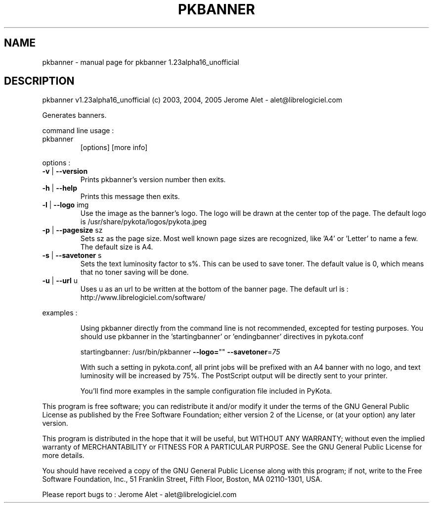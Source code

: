.\" DO NOT MODIFY THIS FILE!  It was generated by help2man 1.35.
.TH PKBANNER "1" "July 2005" "C@LL - Conseil Internet & Logiciels Libres" "User Commands"
.SH NAME
pkbanner \- manual page for pkbanner 1.23alpha16_unofficial
.SH DESCRIPTION
pkbanner v1.23alpha16_unofficial (c) 2003, 2004, 2005 Jerome Alet \- alet@librelogiciel.com
.PP
Generates banners.
.PP
command line usage :
.TP
pkbanner
[options]  [more info]
.PP
options :
.TP
\fB\-v\fR | \fB\-\-version\fR
Prints pkbanner's version number then exits.
.TP
\fB\-h\fR | \fB\-\-help\fR
Prints this message then exits.
.TP
\fB\-l\fR | \fB\-\-logo\fR img
Use the image as the banner's logo. The logo will
be drawn at the center top of the page. The default
logo is /usr/share/pykota/logos/pykota.jpeg
.TP
\fB\-p\fR | \fB\-\-pagesize\fR sz
Sets sz as the page size. Most well known
page sizes are recognized, like 'A4' or 'Letter'
to name a few. The default size is A4.
.TP
\fB\-s\fR | \fB\-\-savetoner\fR s
Sets the text luminosity factor to s%. This can be
used to save toner. The default value is 0, which
means that no toner saving will be done.
.TP
\fB\-u\fR | \fB\-\-url\fR u
Uses u as an url to be written at the bottom of
the banner page. The default url is :
http://www.librelogiciel.com/software/
.PP
examples :
.IP
Using pkbanner directly from the command line is not recommended,
excepted for testing purposes. You should use pkbanner in the
\&'startingbanner' or 'endingbanner' directives in pykota.conf
.IP
startingbanner: /usr/bin/pkbanner \fB\-\-logo=\fR"" \fB\-\-savetoner\fR=\fI75\fR
.IP
With such a setting in pykota.conf, all print jobs will be
prefixed with an A4 banner with no logo, and text luminosity will
be increased by 75%. The PostScript output will be directly sent
to your printer.
.IP
You'll find more examples in the sample configuration file included
in PyKota.
.PP
This program is free software; you can redistribute it and/or modify
it under the terms of the GNU General Public License as published by
the Free Software Foundation; either version 2 of the License, or
(at your option) any later version.
.PP
This program is distributed in the hope that it will be useful,
but WITHOUT ANY WARRANTY; without even the implied warranty of
MERCHANTABILITY or FITNESS FOR A PARTICULAR PURPOSE.  See the
GNU General Public License for more details.
.PP
You should have received a copy of the GNU General Public License
along with this program; if not, write to the Free Software
Foundation, Inc., 51 Franklin Street, Fifth Floor, Boston, MA 02110\-1301, USA.
.PP
Please report bugs to : Jerome Alet \- alet@librelogiciel.com
